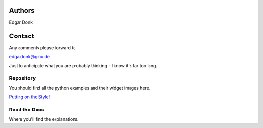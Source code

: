 .. _authors:

=======
Authors
=======

Edgar Donk

=======
Contact
=======

Any comments please forward to 

edga.donk@gmx.de

Just to anticipate what you are probably thinking - I know it's far too long.

Repository
==========

You should find all the python examples and their widget images here.

`Putting on the Style! <https://github.com/Edgar-Donk/tkinter.ttk.style/tree/master>`_


Read the Docs
=============

Where you'll find the explanations.


